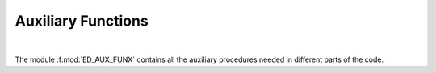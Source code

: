 Auxiliary Functions
=======================

.. raw:: html
   :file:  ../graphs/general/03_ed_aux_funx.html

|

The module :f:mod:`ED_AUX_FUNX` contains all the auxiliary procedures needed in different parts of the code.

.. f:automodule::   ed_aux_funx
   :members: ed_set_hloc, c, cdg, bdecomp, ed_set_suffix, ed_reset_suffix, ed_search_variable, search_chemical_potential



.. |Nlso| replace:: :f:var:`nlat`. :f:var:`nspin` . :f:var:`norb`
.. |Nso| replace:: :f:var:`nspin` . :f:var:`norb`
.. |Nlat| replace:: :f:var:`nlat`
.. |Nspin| replace:: :f:var:`nspin`
.. |Norb| replace:: :f:var:`norb`


